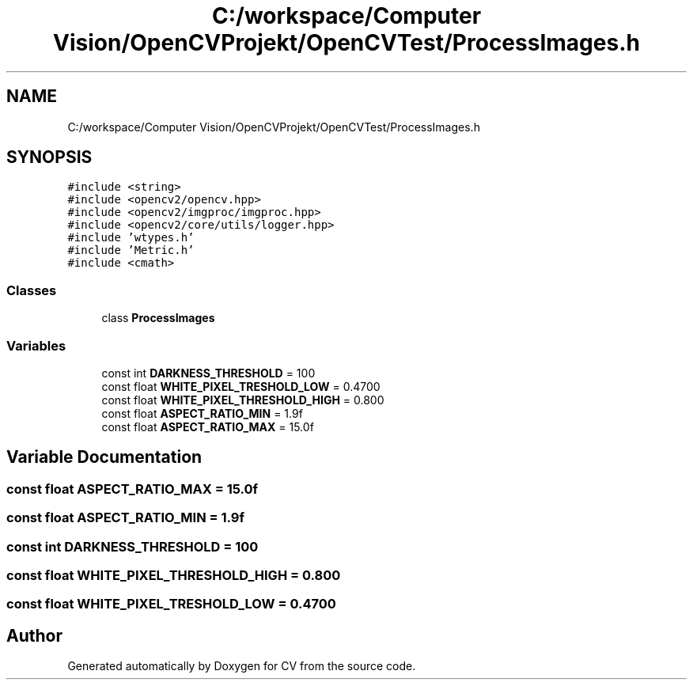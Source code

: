 .TH "C:/workspace/Computer Vision/OpenCVProjekt/OpenCVTest/ProcessImages.h" 3 "Wed Jan 19 2022" "Version v1.0" "CV" \" -*- nroff -*-
.ad l
.nh
.SH NAME
C:/workspace/Computer Vision/OpenCVProjekt/OpenCVTest/ProcessImages.h
.SH SYNOPSIS
.br
.PP
\fC#include <string>\fP
.br
\fC#include <opencv2/opencv\&.hpp>\fP
.br
\fC#include <opencv2/imgproc/imgproc\&.hpp>\fP
.br
\fC#include <opencv2/core/utils/logger\&.hpp>\fP
.br
\fC#include 'wtypes\&.h'\fP
.br
\fC#include 'Metric\&.h'\fP
.br
\fC#include <cmath>\fP
.br

.SS "Classes"

.in +1c
.ti -1c
.RI "class \fBProcessImages\fP"
.br
.in -1c
.SS "Variables"

.in +1c
.ti -1c
.RI "const int \fBDARKNESS_THRESHOLD\fP = 100"
.br
.ti -1c
.RI "const float \fBWHITE_PIXEL_TRESHOLD_LOW\fP = 0\&.4700"
.br
.ti -1c
.RI "const float \fBWHITE_PIXEL_THRESHOLD_HIGH\fP = 0\&.800"
.br
.ti -1c
.RI "const float \fBASPECT_RATIO_MIN\fP = 1\&.9f"
.br
.ti -1c
.RI "const float \fBASPECT_RATIO_MAX\fP = 15\&.0f"
.br
.in -1c
.SH "Variable Documentation"
.PP 
.SS "const float ASPECT_RATIO_MAX = 15\&.0f"

.SS "const float ASPECT_RATIO_MIN = 1\&.9f"

.SS "const int DARKNESS_THRESHOLD = 100"

.SS "const float WHITE_PIXEL_THRESHOLD_HIGH = 0\&.800"

.SS "const float WHITE_PIXEL_TRESHOLD_LOW = 0\&.4700"

.SH "Author"
.PP 
Generated automatically by Doxygen for CV from the source code\&.
